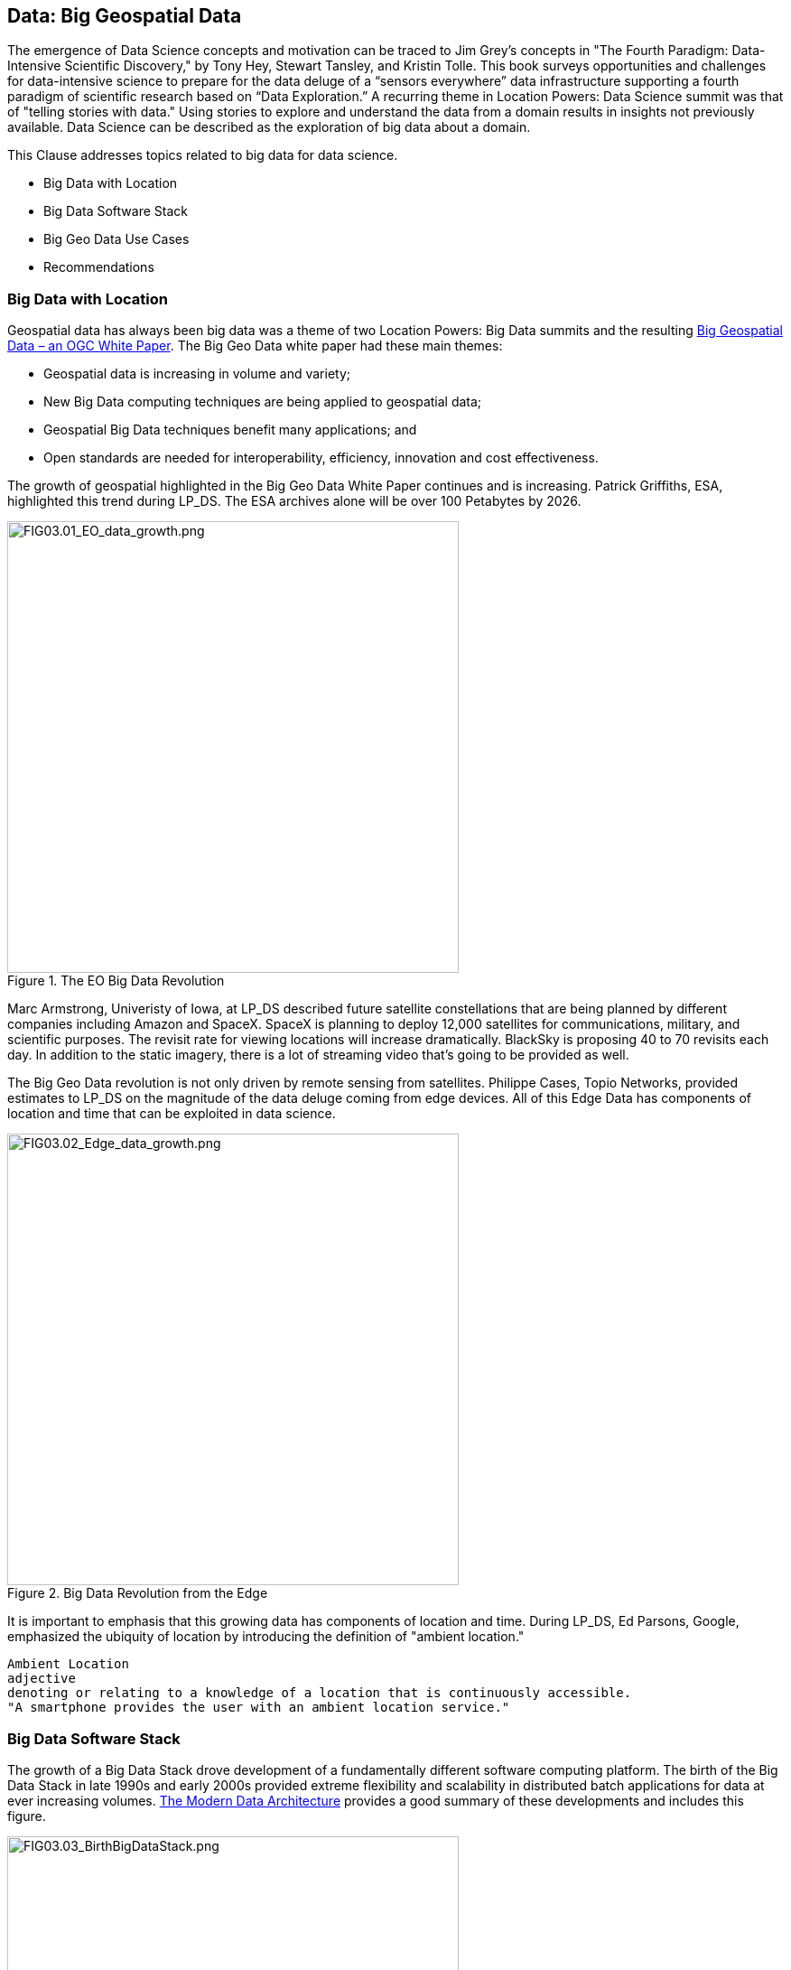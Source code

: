 == Data: Big Geospatial Data

The emergence of Data Science concepts and motivation can be traced to Jim Grey’s concepts in "The Fourth Paradigm: Data-Intensive Scientific Discovery," by Tony Hey, Stewart Tansley, and Kristin Tolle.  This book surveys opportunities and challenges for data-intensive science to prepare for the data deluge of a “sensors everywhere” data infrastructure supporting a fourth paradigm of scientific research based on “Data Exploration.”  A recurring theme in Location Powers: Data Science summit was that of "telling stories with data."  Using stories to explore and understand the data from a domain results in insights not previously available.  Data Science can be described as the exploration of big data about a domain.

This Clause addresses topics related to big data for data science.

** Big Data with Location

** Big Data Software Stack

** Big Geo Data Use Cases

** Recommendations

=== Big Data with Location

Geospatial data has always been big data was a theme of two Location Powers: Big Data summits and the resulting https://docs.opengeospatial.org/wp/16-131r2/16-131r2.html[Big Geospatial Data – an OGC White Paper]. The Big Geo Data white paper had these main themes:

** Geospatial data is increasing in volume and variety;

** New Big Data computing techniques are being applied to geospatial data;

** Geospatial Big Data techniques benefit many applications; and

** Open standards are needed for interoperability, efficiency, innovation and cost effectiveness.

The growth of geospatial highlighted in the Big Geo Data White Paper continues and is increasing.  Patrick Griffiths, ESA, highlighted this trend during LP_DS.  The ESA archives alone will be over 100 Petabytes by 2026.

.The EO Big Data Revolution
image::figures/FIG03.01_EO_data_growth.png[FIG03.01_EO_data_growth.png,500,500]

Marc Armstrong, Univeristy of Iowa, at LP_DS described future satellite constellations that are being planned by different companies including Amazon and SpaceX. SpaceX is planning to deploy 12,000 satellites for communications, military, and scientific purposes.  The revisit rate for viewing locations will increase dramatically. BlackSky is proposing 40 to 70 revisits each day. In addition to the static imagery, there is a lot of streaming video that's going to be provided as well.

The Big Geo Data revolution is not only driven by remote sensing from satellites.  Philippe Cases, Topio Networks, provided estimates to LP_DS on the magnitude of the data deluge coming from edge devices.  All of this Edge Data has components of location and time that can be exploited in data science.

.Big Data Revolution from the Edge
image::figures/FIG03.02_Edge_data_growth.png[FIG03.02_Edge_data_growth.png,500,500]

It is important to emphasis that this growing data has components of location and time.  During LP_DS, Ed Parsons, Google, emphasized the ubiquity of location by introducing the definition of "ambient location."

....
Ambient Location
adjective
denoting or relating to a knowledge of a location that is continuously accessible.
"A smartphone provides the user with an ambient location service."
....

=== Big Data Software Stack

The growth of a Big Data Stack drove development of a fundamentally different software computing platform.  The birth of the Big Data Stack in late 1990s and early 2000s provided extreme flexibility and scalability in distributed batch applications for data at ever increasing volumes.  https://www.usenix.org/system/files/login/articles/login_winter18_08_khurana.pdf[The Modern Data Architecture] provides a good summary of these developments and includes this figure.

.The Birth of the Big Data Stack
image::figures/FIG03.03_BirthBigDataStack.png[FIG03.03_BirthBigDataStack.png,500,500]

At the core of the big data stack was Apache Hadoop, which started in 2006 as a spin-off from Apache Nutch, a web crawler that stemmed from Apache Lucene, the famous open source search engine. The inspiration for this project came from the Google File System and a distributed processing framework called MapReduce. These two components combined the extreme flexibility and scalability necessary to develop distributed batch applications in a simple way. 

The use of Big Data Stack software for geospatial applications has been the theme of the Geospatial Track at the annual Apache Conference. The Apache Software Foundation has been a focal point for development of packages of the big data stack. These big data software packages have been extended with geospatial functionality and presented in the ApacheCon geospatial track.  These items were presented in the https://www.ogc.org/otherevents/apachecon-2019-geospatial-track[ApacheCon 2019 Geospatial Track]: GeoSpark built on Apache Spark, Apache Science Data Analytics Platform, GeoMesa on top of Accumulo, HBase, Cassandra, Geospatial Indexing and Search at Scale with Apache Lucene, Realtime Geospatial Analytics with GPUs, RAPIDS, and Apache Arrow

In later clauses of this white paper we will see how the Big Data Stack is important to data management (Clause 5), geospatial analytics (Clause 6), and Machine Learning (Clause 7).

=== Big Geo Data Use Cases

Milind Naphade, NVIDIA Metropolis, picked up on the LP_DS theme of big geo data discussing spatial intelligence.  Exploiting this growth in data will require both cloud computing and Computing at the Edge (See Clause 10 for more on this emerging trend). Both the volume and the rate at which these data are coming requires pushing the processing closer to source at the edge. This will impact many vertical applications in terms of getting situational awareness.

.Situational Awareness based on Location
image::figures/FIG03.04_spatial_intelligence.png[FIG03.04_spatial_intelligence.png,500,500]

The https://docs.opengeospatial.org/wp/16-131r2/16-131r2.html[Big Geospatial Data – an OGC White Paper] presented a set of use cases that apply across the application domains. The Use Cases were organized into four groups as shown in the figure. The use cases to the right of the figure provide a motivation for Geospatial Data Science.

.Big Geo Data Use Cases for Data Science
image::figures/FIG03.05_BigGeoData_UseCases.png[FIG03.05_BigGeoData_UseCases.png,500,500]

=== Recommendations

This Clause motivates several recommendations.

** Plan for the continued growth of Big Geo Data;

** Continue to work with broad Big Data Stack to make geospatial data a routine data type for the broadest communities and to make the Big Data Stack extensible to complex analysis based on spatial temporal analytics;

** Identify common geospatial Data Science Use cases that can be reused across applications; and

** Promote geospatial big data developments in the Geospatial Track of ApacheCon.  The geospatial track is chaired by OGC.

These recommendations are offered for uptake in OGC's Big Data Domain Working Group.
